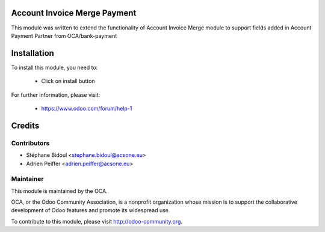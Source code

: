 Account Invoice Merge Payment
=============================

This module was written to extend the functionality of Account Invoice Merge
module to support fields added in Account Payment Partner from OCA/bank-payment

Installation
============

To install this module, you need to:

 * Click on install button

For further information, please visit:

 * https://www.odoo.com/forum/help-1

Credits
=======

Contributors
------------

* Stéphane Bidoul <stephane.bidoul@acsone.eu>
* Adrien Peiffer <adrien.peiffer@acsone.eu>

Maintainer
----------

.. image:: http://odoo-community.org/logo.png
   :alt: Odoo Community Association
   :target: http://odoo-community.org

This module is maintained by the OCA.

OCA, or the Odoo Community Association, is a nonprofit organization whose mission is to support the collaborative development of Odoo features and promote its widespread use.

To contribute to this module, please visit http://odoo-community.org.